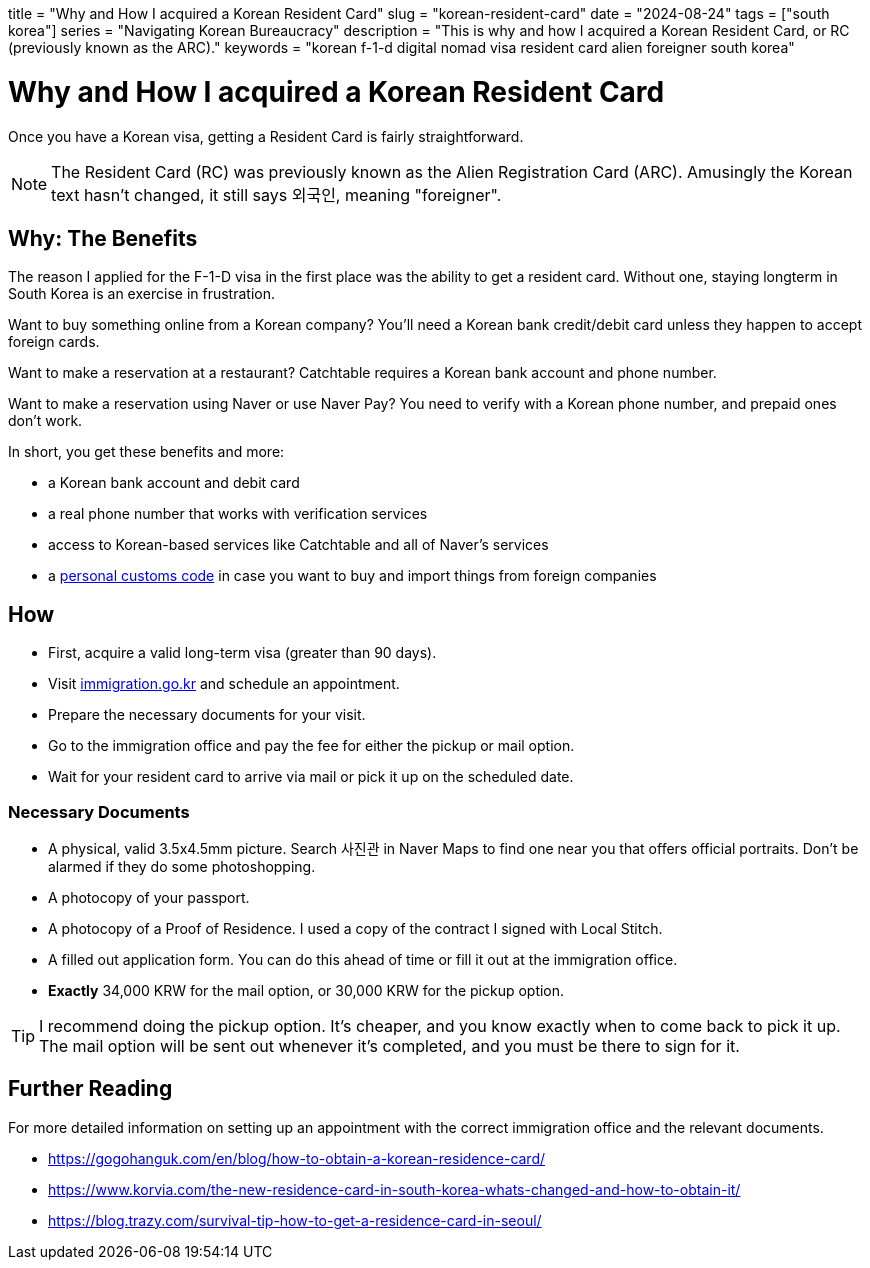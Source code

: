 +++
title = "Why and How I acquired a Korean Resident Card"
slug = "korean-resident-card"
date = "2024-08-24"
tags = ["south korea"]
series = "Navigating Korean Bureaucracy"
description = "This is why and how I acquired a Korean Resident Card, or RC (previously known as the ARC)."
keywords = "korean f-1-d digital nomad visa resident card alien foreigner south korea"
+++

= Why and How I acquired a Korean Resident Card

Once you have a Korean visa, getting a Resident Card is fairly straightforward.

NOTE: The Resident Card (RC) was previously known as the Alien Registration Card (ARC).
Amusingly the Korean text hasn't changed, it still says 외국인, meaning "foreigner".

== Why: The Benefits
The reason I applied for the F-1-D visa in the first place was the ability to get a resident card.
Without one, staying longterm in South Korea is an exercise in frustration.

Want to buy something online from a Korean company?
You'll need a Korean bank credit/debit card unless they happen to accept foreign cards.

Want to make a reservation at a restaurant? Catchtable requires a Korean bank account and phone number.

Want to make a reservation using Naver or use Naver Pay?
You need to verify with a Korean phone number, and prepaid ones don't work.

In short, you get these benefits and more:

* a Korean bank account and debit card
* a real phone number that works with verification services
* access to Korean-based services like Catchtable and all of Naver's services
* a link:https://en.namu.wiki/w/%ED%86%B5%EA%B4%80%EA%B3%A0%EC%9C%A0%EB%B6%80%ED%98%B8?from=%EA%B0%9C%EC%9D%B8%ED%86%B5%EA%B4%80%EA%B3%A0%EC%9C%A0%EB%B6%80%ED%98%B8[personal customs code]
in case you want to buy and import things from foreign companies

== How

* First, acquire a valid long-term visa (greater than 90 days).
* Visit link:https://www.immigration.go.kr/immigration_eng/index.do[immigration.go.kr] and schedule an appointment.
* Prepare the necessary documents for your visit.
* Go to the immigration office and pay the fee for either the pickup or mail option.
* Wait for your resident card to arrive via mail or pick it up on the scheduled date.

=== Necessary Documents
* A physical, valid 3.5x4.5mm picture. Search 사진관 in Naver Maps to find one near you that offers official portraits. Don't be alarmed if they do some photoshopping.
* A photocopy of your passport.
* A photocopy of a Proof of Residence. I used a copy of the contract I signed with Local Stitch.
* A filled out application form. You can do this ahead of time or fill it out at the immigration office.
* **Exactly** 34,000 KRW for the mail option, or 30,000 KRW for the pickup option.

TIP: I recommend doing the pickup option. It's cheaper, and you know exactly when to come back to pick it up.
The mail option will be sent out whenever it's completed, and you must be there to sign for it.

== Further Reading
For more detailed information on setting up an appointment with
the correct immigration office and the relevant documents.

- https://gogohanguk.com/en/blog/how-to-obtain-a-korean-residence-card/
- https://www.korvia.com/the-new-residence-card-in-south-korea-whats-changed-and-how-to-obtain-it/
- https://blog.trazy.com/survival-tip-how-to-get-a-residence-card-in-seoul/

// Copyright 2016-2024 Andrew Zah
